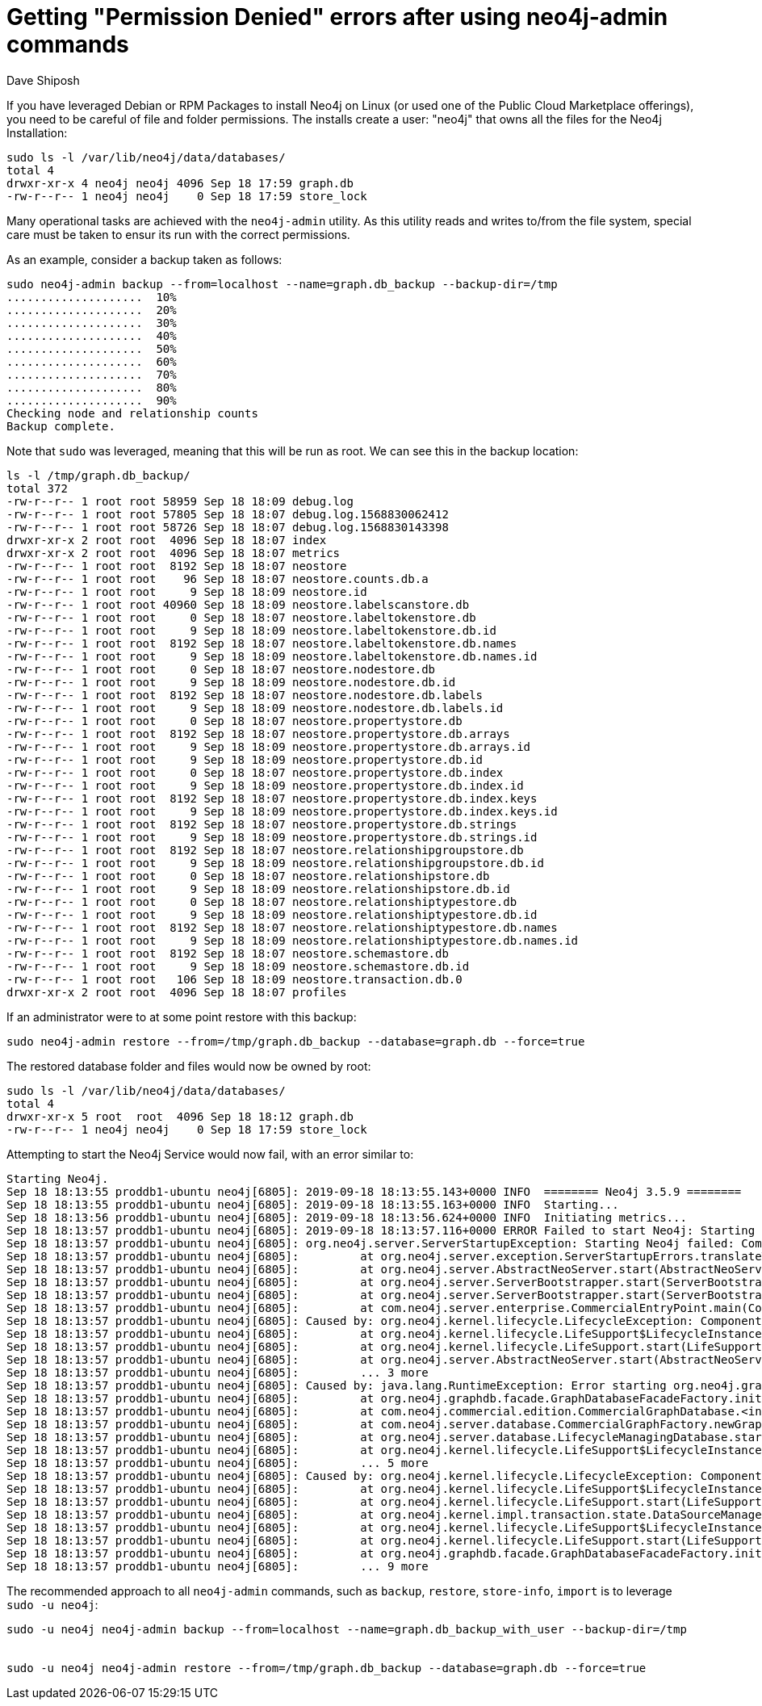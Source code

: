 = Getting "Permission Denied" errors after using neo4j-admin commands
:slug: permission-denied-errors-after-neo4j-admin
:author: Dave Shiposh
:neo4j-versions: 3.4, 3.5
:tags: permissions, rpm, neo4j-admin,linux,debian
:category: operations
:environment: linux,debian
:public:

If you have leveraged Debian or RPM Packages to install Neo4j on Linux (or used one of the Public Cloud Marketplace offerings), you need to be careful of file and folder permissions.
The installs create a user: "neo4j" that owns all the files for the Neo4j Installation:

----
sudo ls -l /var/lib/neo4j/data/databases/
total 4
drwxr-xr-x 4 neo4j neo4j 4096 Sep 18 17:59 graph.db
-rw-r--r-- 1 neo4j neo4j    0 Sep 18 17:59 store_lock
----

Many operational tasks are achieved with the `neo4j-admin` utility.  As this utility reads and writes to/from the file system, special
care must be taken to ensur its run with the correct permissions.  

As an example, consider a backup taken as follows:

----
sudo neo4j-admin backup --from=localhost --name=graph.db_backup --backup-dir=/tmp
....................  10%
....................  20%
....................  30%
....................  40%
....................  50%
....................  60%
....................  70%
....................  80%
....................  90%
Checking node and relationship counts
Backup complete.
----

Note that `sudo` was leveraged, meaning that this will be run as root.  We can see this in the backup location:

----
ls -l /tmp/graph.db_backup/
total 372
-rw-r--r-- 1 root root 58959 Sep 18 18:09 debug.log
-rw-r--r-- 1 root root 57805 Sep 18 18:07 debug.log.1568830062412
-rw-r--r-- 1 root root 58726 Sep 18 18:07 debug.log.1568830143398
drwxr-xr-x 2 root root  4096 Sep 18 18:07 index
drwxr-xr-x 2 root root  4096 Sep 18 18:07 metrics
-rw-r--r-- 1 root root  8192 Sep 18 18:07 neostore
-rw-r--r-- 1 root root    96 Sep 18 18:07 neostore.counts.db.a
-rw-r--r-- 1 root root     9 Sep 18 18:09 neostore.id
-rw-r--r-- 1 root root 40960 Sep 18 18:09 neostore.labelscanstore.db
-rw-r--r-- 1 root root     0 Sep 18 18:07 neostore.labeltokenstore.db
-rw-r--r-- 1 root root     9 Sep 18 18:09 neostore.labeltokenstore.db.id
-rw-r--r-- 1 root root  8192 Sep 18 18:07 neostore.labeltokenstore.db.names
-rw-r--r-- 1 root root     9 Sep 18 18:09 neostore.labeltokenstore.db.names.id
-rw-r--r-- 1 root root     0 Sep 18 18:07 neostore.nodestore.db
-rw-r--r-- 1 root root     9 Sep 18 18:09 neostore.nodestore.db.id
-rw-r--r-- 1 root root  8192 Sep 18 18:07 neostore.nodestore.db.labels
-rw-r--r-- 1 root root     9 Sep 18 18:09 neostore.nodestore.db.labels.id
-rw-r--r-- 1 root root     0 Sep 18 18:07 neostore.propertystore.db
-rw-r--r-- 1 root root  8192 Sep 18 18:07 neostore.propertystore.db.arrays
-rw-r--r-- 1 root root     9 Sep 18 18:09 neostore.propertystore.db.arrays.id
-rw-r--r-- 1 root root     9 Sep 18 18:09 neostore.propertystore.db.id
-rw-r--r-- 1 root root     0 Sep 18 18:07 neostore.propertystore.db.index
-rw-r--r-- 1 root root     9 Sep 18 18:09 neostore.propertystore.db.index.id
-rw-r--r-- 1 root root  8192 Sep 18 18:07 neostore.propertystore.db.index.keys
-rw-r--r-- 1 root root     9 Sep 18 18:09 neostore.propertystore.db.index.keys.id
-rw-r--r-- 1 root root  8192 Sep 18 18:07 neostore.propertystore.db.strings
-rw-r--r-- 1 root root     9 Sep 18 18:09 neostore.propertystore.db.strings.id
-rw-r--r-- 1 root root  8192 Sep 18 18:07 neostore.relationshipgroupstore.db
-rw-r--r-- 1 root root     9 Sep 18 18:09 neostore.relationshipgroupstore.db.id
-rw-r--r-- 1 root root     0 Sep 18 18:07 neostore.relationshipstore.db
-rw-r--r-- 1 root root     9 Sep 18 18:09 neostore.relationshipstore.db.id
-rw-r--r-- 1 root root     0 Sep 18 18:07 neostore.relationshiptypestore.db
-rw-r--r-- 1 root root     9 Sep 18 18:09 neostore.relationshiptypestore.db.id
-rw-r--r-- 1 root root  8192 Sep 18 18:07 neostore.relationshiptypestore.db.names
-rw-r--r-- 1 root root     9 Sep 18 18:09 neostore.relationshiptypestore.db.names.id
-rw-r--r-- 1 root root  8192 Sep 18 18:07 neostore.schemastore.db
-rw-r--r-- 1 root root     9 Sep 18 18:09 neostore.schemastore.db.id
-rw-r--r-- 1 root root   106 Sep 18 18:09 neostore.transaction.db.0
drwxr-xr-x 2 root root  4096 Sep 18 18:07 profiles
----

If an administrator were to at some point restore with this backup:

----
sudo neo4j-admin restore --from=/tmp/graph.db_backup --database=graph.db --force=true
----

The restored database folder and files would now be owned by root:

----
sudo ls -l /var/lib/neo4j/data/databases/
total 4
drwxr-xr-x 5 root  root  4096 Sep 18 18:12 graph.db
-rw-r--r-- 1 neo4j neo4j    0 Sep 18 17:59 store_lock
----

Attempting to start the Neo4j Service would now fail, with an error similar to:

----
Starting Neo4j.
Sep 18 18:13:55 proddb1-ubuntu neo4j[6805]: 2019-09-18 18:13:55.143+0000 INFO  ======== Neo4j 3.5.9 ========
Sep 18 18:13:55 proddb1-ubuntu neo4j[6805]: 2019-09-18 18:13:55.163+0000 INFO  Starting...
Sep 18 18:13:56 proddb1-ubuntu neo4j[6805]: 2019-09-18 18:13:56.624+0000 INFO  Initiating metrics...
Sep 18 18:13:57 proddb1-ubuntu neo4j[6805]: 2019-09-18 18:13:57.116+0000 ERROR Failed to start Neo4j: Starting Neo4j failed: Component 'org.neo4j.server.database.LifecycleManagingDatabase@2b52c0d6' was successfully initial
Sep 18 18:13:57 proddb1-ubuntu neo4j[6805]: org.neo4j.server.ServerStartupException: Starting Neo4j failed: Component 'org.neo4j.server.database.LifecycleManagingDatabase@2b52c0d6' was successfully initialized, but failed 
Sep 18 18:13:57 proddb1-ubuntu neo4j[6805]:         at org.neo4j.server.exception.ServerStartupErrors.translateToServerStartupError(ServerStartupErrors.java:45)
Sep 18 18:13:57 proddb1-ubuntu neo4j[6805]:         at org.neo4j.server.AbstractNeoServer.start(AbstractNeoServer.java:187)
Sep 18 18:13:57 proddb1-ubuntu neo4j[6805]:         at org.neo4j.server.ServerBootstrapper.start(ServerBootstrapper.java:124)
Sep 18 18:13:57 proddb1-ubuntu neo4j[6805]:         at org.neo4j.server.ServerBootstrapper.start(ServerBootstrapper.java:91)
Sep 18 18:13:57 proddb1-ubuntu neo4j[6805]:         at com.neo4j.server.enterprise.CommercialEntryPoint.main(CommercialEntryPoint.java:22)
Sep 18 18:13:57 proddb1-ubuntu neo4j[6805]: Caused by: org.neo4j.kernel.lifecycle.LifecycleException: Component 'org.neo4j.server.database.LifecycleManagingDatabase@2b52c0d6' was successfully initialized, but failed to sta
Sep 18 18:13:57 proddb1-ubuntu neo4j[6805]:         at org.neo4j.kernel.lifecycle.LifeSupport$LifecycleInstance.start(LifeSupport.java:473)
Sep 18 18:13:57 proddb1-ubuntu neo4j[6805]:         at org.neo4j.kernel.lifecycle.LifeSupport.start(LifeSupport.java:111)
Sep 18 18:13:57 proddb1-ubuntu neo4j[6805]:         at org.neo4j.server.AbstractNeoServer.start(AbstractNeoServer.java:180)
Sep 18 18:13:57 proddb1-ubuntu neo4j[6805]:         ... 3 more
Sep 18 18:13:57 proddb1-ubuntu neo4j[6805]: Caused by: java.lang.RuntimeException: Error starting org.neo4j.graphdb.facade.GraphDatabaseFacadeFactory, /var/lib/neo4j/data/databases
Sep 18 18:13:57 proddb1-ubuntu neo4j[6805]:         at org.neo4j.graphdb.facade.GraphDatabaseFacadeFactory.initFacade(GraphDatabaseFacadeFactory.java:232)
Sep 18 18:13:57 proddb1-ubuntu neo4j[6805]:         at com.neo4j.commercial.edition.CommercialGraphDatabase.<init>(CommercialGraphDatabase.java:20)
Sep 18 18:13:57 proddb1-ubuntu neo4j[6805]:         at com.neo4j.server.database.CommercialGraphFactory.newGraphDatabase(CommercialGraphFactory.java:40)
Sep 18 18:13:57 proddb1-ubuntu neo4j[6805]:         at org.neo4j.server.database.LifecycleManagingDatabase.start(LifecycleManagingDatabase.java:90)
Sep 18 18:13:57 proddb1-ubuntu neo4j[6805]:         at org.neo4j.kernel.lifecycle.LifeSupport$LifecycleInstance.start(LifeSupport.java:452)
Sep 18 18:13:57 proddb1-ubuntu neo4j[6805]:         ... 5 more
Sep 18 18:13:57 proddb1-ubuntu neo4j[6805]: Caused by: org.neo4j.kernel.lifecycle.LifecycleException: Component 'org.neo4j.kernel.NeoStoreDataSource@4b6166aa' was successfully initialized, but failed to start. Please see t
Sep 18 18:13:57 proddb1-ubuntu neo4j[6805]:         at org.neo4j.kernel.lifecycle.LifeSupport$LifecycleInstance.start(LifeSupport.java:473)
Sep 18 18:13:57 proddb1-ubuntu neo4j[6805]:         at org.neo4j.kernel.lifecycle.LifeSupport.start(LifeSupport.java:111)
Sep 18 18:13:57 proddb1-ubuntu neo4j[6805]:         at org.neo4j.kernel.impl.transaction.state.DataSourceManager.start(DataSourceManager.java:116)
Sep 18 18:13:57 proddb1-ubuntu neo4j[6805]:         at org.neo4j.kernel.lifecycle.LifeSupport$LifecycleInstance.start(LifeSupport.java:452)
Sep 18 18:13:57 proddb1-ubuntu neo4j[6805]:         at org.neo4j.kernel.lifecycle.LifeSupport.start(LifeSupport.java:111)
Sep 18 18:13:57 proddb1-ubuntu neo4j[6805]:         at org.neo4j.graphdb.facade.GraphDatabaseFacadeFactory.initFacade(GraphDatabaseFacadeFactory.java:227)
Sep 18 18:13:57 proddb1-ubuntu neo4j[6805]:         ... 9 more
----

The recommended approach to all `neo4j-admin` commands, such as `backup`, `restore`, `store-info`, `import` is to leverage `sudo -u neo4j`:

----
sudo -u neo4j neo4j-admin backup --from=localhost --name=graph.db_backup_with_user --backup-dir=/tmp


sudo -u neo4j neo4j-admin restore --from=/tmp/graph.db_backup --database=graph.db --force=true
----

